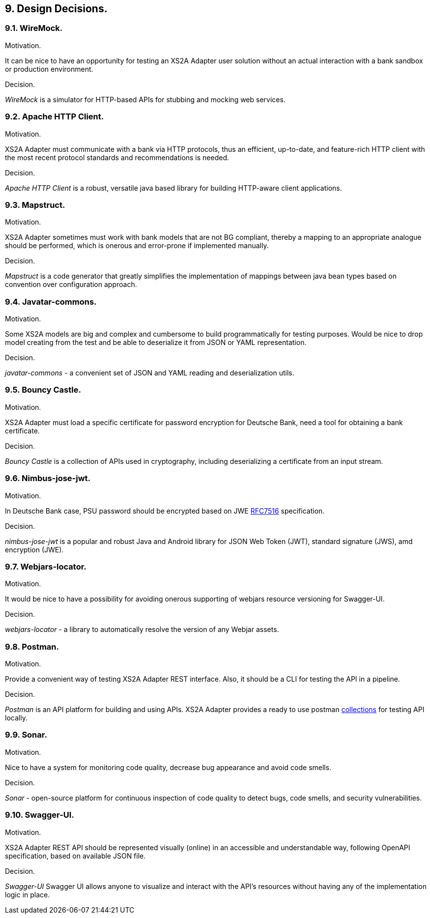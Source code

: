 == 9. Design Decisions.
=== 9.1. WireMock.

.Motivation.

It can be nice to have an opportunity for testing an XS2A Adapter user solution without an actual interaction with a bank
sandbox or production environment.

.Decision.

_WireMock_ is a simulator for HTTP-based APIs for stubbing and mocking web services.

=== 9.2. Apache HTTP Client.

.Motivation.

XS2A Adapter must communicate with a bank via HTTP protocols, thus an efficient, up-to-date, and feature-rich HTTP
client with the most recent protocol standards and recommendations is needed.

.Decision.

_Apache HTTP Client_ is a robust, versatile java based library for building HTTP-aware client applications.

=== 9.3. Mapstruct.

.Motivation.

XS2A Adapter sometimes must work with bank models that are not BG compliant, thereby a mapping to an appropriate analogue
should be performed, which is onerous and error-prone if implemented manually.

.Decision.

_Mapstruct_ is a code generator that greatly simplifies the implementation of mappings between java bean types based on
convention over configuration approach.

=== 9.4. Javatar-commons.

.Motivation.
Some XS2A models are big and complex and cumbersome to build programmatically for testing purposes. Would be nice to drop
model creating from the test and be able to deserialize it from JSON or YAML representation.

.Decision.
_javatar-commons_ - a convenient set of JSON and YAML reading and deserialization utils.

=== 9.5. Bouncy Castle.

.Motivation.
XS2A Adapter must load a specific certificate for password encryption for Deutsche Bank, need a tool for obtaining a bank
certificate.

.Decision.
_Bouncy Castle_ is a collection of APIs used in cryptography, including deserializing a certificate from an input stream.

=== 9.6. Nimbus-jose-jwt.

.Motivation.
In Deutsche Bank case, PSU password should be encrypted based on JWE https://datatracker.ietf.org/doc/html/rfc7516[RFC7516] specification.

.Decision.
_nimbus-jose-jwt_ is a popular and robust Java and Android library for JSON Web Token (JWT), standard signature (JWS),
amd encryption (JWE).

=== 9.7. Webjars-locator.

.Motivation.
It would be nice to have a possibility for avoiding onerous supporting of webjars resource versioning for Swagger-UI.

.Decision.
_webjars-locator_ - a library to automatically resolve the version of any Webjar assets.

=== 9.8. Postman.

.Motivation.
Provide a convenient way of testing XS2A Adapter REST interface. Also, it should be a CLI for testing the API in a pipeline.

.Decision.
_Postman_ is an API platform for building and using APIs. XS2A Adapter provides a ready to use postman
https://github.com/adorsys/xs2a-adapter/tree/develop/postman[collections] for testing API locally.

=== 9.9. Sonar.

.Motivation.
Nice to have a system for monitoring code quality, decrease bug appearance and avoid code smells.

.Decision.
_Sonar_ - open-source platform for continuous inspection of code quality to detect bugs, code smells, and security vulnerabilities.

=== 9.10. Swagger-UI.

.Motivation.
XS2A Adapter REST API should be represented visually (online) in an accessible and understandable way, following OpenAPI
specification, based on available JSON file.

.Decision.
_Swagger-UI_ Swagger UI allows anyone to visualize and interact with the API’s resources without having any of
the implementation logic in place.
